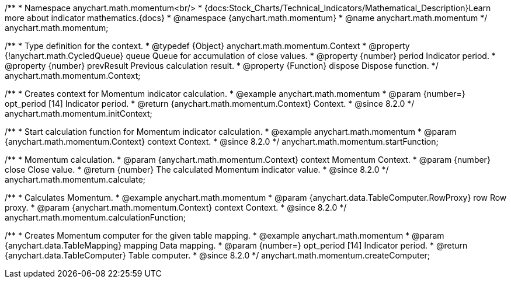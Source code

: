 /**
 * Namespace anychart.math.momentum<br/>
 * {docs:Stock_Charts/Technical_Indicators/Mathematical_Description}Learn more about indicator mathematics.{docs}
 * @namespace {anychart.math.momentum}
 * @name anychart.math.momentum
 */
anychart.math.momentum;


/**
 * Type definition for the context.
 * @typedef {Object} anychart.math.momentum.Context
 * @property {!anychart.math.CycledQueue} queue Queue for accumulation of close values.
 * @property {number} period Indicator period.
 * @property {number} prevResult Previous calculation result.
 * @property {Function} dispose Dispose function.
 */
anychart.math.momentum.Context;

//----------------------------------------------------------------------------------------------------------------------
//
//  anychart.math.momentum.initContext
//
//----------------------------------------------------------------------------------------------------------------------

/**
 * Creates context for Momentum indicator calculation.
 * @example anychart.math.momentum
 * @param {number=} opt_period [14] Indicator period.
 * @return {anychart.math.momentum.Context} Context.
 * @since 8.2.0
 */
anychart.math.momentum.initContext;

//----------------------------------------------------------------------------------------------------------------------
//
//  anychart.math.momentum.startFunction
//
//----------------------------------------------------------------------------------------------------------------------

/**
 * Start calculation function for Momentum indicator calculation.
 * @example anychart.math.momentum
 * @param {anychart.math.momentum.Context} context Context.
 * @since 8.2.0
 */
anychart.math.momentum.startFunction;

//----------------------------------------------------------------------------------------------------------------------
//
//  anychart.math.momentum.calculate
//
//----------------------------------------------------------------------------------------------------------------------

/**
 * Momentum calculation.
 * @param {anychart.math.momentum.Context} context Momentum Context.
 * @param {number} close Close value.
 * @return {number} The calculated Momentum indicator value.
 * @since 8.2.0
 */
anychart.math.momentum.calculate;

//----------------------------------------------------------------------------------------------------------------------
//
//  anychart.math.momentum.calculationFunction
//
//----------------------------------------------------------------------------------------------------------------------

/**
 * Calculates Momentum.
 * @example anychart.math.momentum
 * @param {anychart.data.TableComputer.RowProxy} row Row proxy.
 * @param {anychart.math.momentum.Context} context Context.
 * @since 8.2.0
 */
anychart.math.momentum.calculationFunction;

//----------------------------------------------------------------------------------------------------------------------
//
//  anychart.math.momentum.createComputer
//
//----------------------------------------------------------------------------------------------------------------------

/**
 * Creates Momentum computer for the given table mapping.
 * @example anychart.math.momentum
 * @param {anychart.data.TableMapping} mapping Data mapping.
 * @param {number=} opt_period [14] Indicator period.
 * @return {anychart.data.TableComputer} Table computer.
 * @since 8.2.0
 */
anychart.math.momentum.createComputer;
